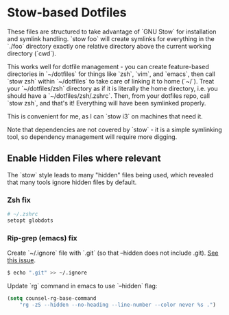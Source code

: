 * Stow-based Dotfiles

These files are structured to take advantage of `GNU Stow` for installation and
symlink handling. `stow foo` will create symlinks for everything in the `./foo`
directory exactly one relative directory above the current working directory
(`cwd`).

This works well for dotfile management - you can create feature-based
directories in `~/dotfiles` for things like `zsh`, `vim`, and `emacs`,
then call `stow zsh` within `~/dotfiles` to take care of linking it to home
(`~/`). Treat your `~/dotfiles/zsh` directory as if it is literally the home
directory, i.e. you should have a `~/dotfiles/zsh/.zshrc`. Then, from your
dotfiles repo, call `stow zsh`, and that's it! Everything will have been
symlinked properly.

This is convenient for me, as I can `stow i3` on machines that need it.

Note that dependencies are not covered by `stow` - it is a simple
symlinking tool, so dependency management will require more digging.

** Enable Hidden Files where relevant

The `stow` style leads to many "hidden" files being used, which revealed
that many tools ignore hidden files by default.

*** Zsh fix

#+BEGIN_SRC sh
# ~/.zshrc
setopt globdots
#+END_SRC

*** Rip-grep (emacs) fix
Create `~/.ignore` file with `.git` (so that --hidden does not include .git).
[[https://github.com/BurntSushi/ripgrep/issues/340][See this issue]].

#+BEGIN_SRC sh
$ echo ".git" >> ~/.ignore
#+END_SRC

Update `rg` command in emacs to use `--hidden` flag:

#+BEGIN_SRC emacs-lisp
(setq counsel-rg-base-command
    "rg -zS --hidden --no-heading --line-number --color never %s .")
#+END_SRC
